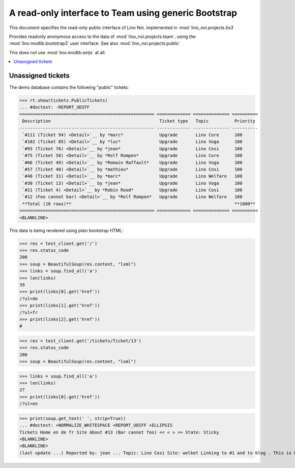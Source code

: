 .. _noi.specs.bs3:

=====================================================
A read-only interface to Team using generic Bootstrap
=====================================================

.. How to test only this document:

    $ python setup.py test -s tests.SpecsTests.test_bs3
    
    doctest init:

    >>> from lino import startup
    >>> startup('lino_noi.projects.bs3.settings.demo')
    >>> from lino.api.doctest import *


This document specifies the read-only public interface of Lino Noi.
implemented in :mod:`lino_noi.projects.bs3`.

Provides readonly anonymous access to the data of
:mod:`lino_noi.projects.team`, using the :mod:`lino.modlib.bootstrap3`
user interface. See also :mod:`lino_noi.projects.public`

This does not use :mod:`lino.modlib.extjs` at all.


.. contents::
  :local:

.. The following was used to reproduce :ticket:`960`:

    >>> res = test_client.get('/tickets/Ticket/13')
    >>> res.status_code
    200



Unassigned tickets
==================

The demo database contains the following "public" tickets:

>>> rt.show(tickets.PublicTickets)
... #doctest: -REPORT_UDIFF
==================================================== ============= ============== ==========
 Description                                          Ticket type   Topic          Priority
---------------------------------------------------- ------------- -------------- ----------
 `#111 (Ticket 94) <Detail>`__ by *marc*              Upgrade       Lino Core      100
 `#102 (Ticket 85) <Detail>`__ by *luc*               Upgrade       Lino Voga      100
 `#93 (Ticket 76) <Detail>`__ by *jean*               Upgrade       Lino Cosi      100
 `#75 (Ticket 58) <Detail>`__ by *Rolf Rompen*        Upgrade       Lino Core      100
 `#66 (Ticket 49) <Detail>`__ by *Romain Raffault*    Upgrade       Lino Voga      100
 `#57 (Ticket 40) <Detail>`__ by *mathieu*            Upgrade       Lino Cosi      100
 `#48 (Ticket 31) <Detail>`__ by *marc*               Upgrade       Lino Welfare   100
 `#30 (Ticket 13) <Detail>`__ by *jean*               Upgrade       Lino Voga      100
 `#21 (Ticket 4) <Detail>`__ by *Robin Rood*          Upgrade       Lino Cosi      100
 `#12 (Foo cannot bar) <Detail>`__ by *Rolf Rompen*   Upgrade       Lino Welfare   100
 **Total (10 rows)**                                                               **1000**
==================================================== ============= ============== ==========
<BLANKLINE>


This data is being rendered using plain bootstrap HTML:

>>> res = test_client.get('/')
>>> res.status_code
200
>>> soup = BeautifulSoup(res.content, "lxml")
>>> links = soup.find_all('a')
>>> len(links)
39
>>> print(links[0].get('href'))
/?ul=de
>>> print(links[1].get('href'))
/?ul=fr
>>> print(links[2].get('href'))
#

>>> res = test_client.get('/tickets/Ticket/13')
>>> res.status_code
200
>>> soup = BeautifulSoup(res.content, "lxml")


>>> links = soup.find_all('a')
>>> len(links)
27
>>> print(links[0].get('href'))
/?ul=en

>>> print(soup.get_text(' ', strip=True))
... #doctest: +NORMALIZE_WHITESPACE +REPORT_UDIFF +ELLIPSIS
Tickets Home en de fr Site About #13 (Bar cannot foo) << < > >> State: Sticky
<BLANKLINE>
<BLANKLINE>
(last update ...) Reported by: jean ... Topic: Lino Cosi Site: welket Linking to #1 and to blog . This is Lino Noi ... using ...

